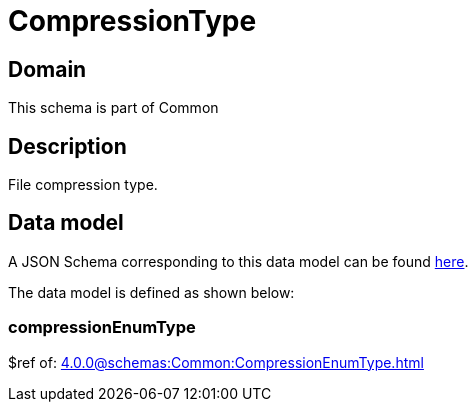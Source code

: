 = CompressionType

[#domain]
== Domain

This schema is part of Common

[#description]
== Description

File compression type.


[#data_model]
== Data model

A JSON Schema corresponding to this data model can be found https://tmforum.org[here].

The data model is defined as shown below:


=== compressionEnumType
$ref of: xref:4.0.0@schemas:Common:CompressionEnumType.adoc[]


